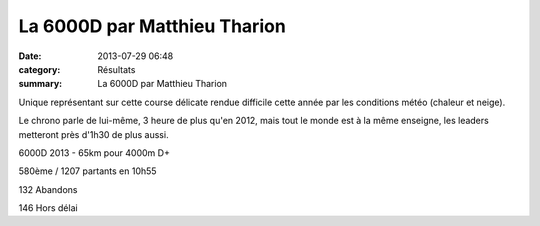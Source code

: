 La 6000D par Matthieu Tharion
=============================

:date: 2013-07-29 06:48
:category: Résultats
:summary: La 6000D par Matthieu Tharion

Unique représentant sur cette course délicate rendue difficile cette année par les conditions météo (chaleur et neige).


Le chrono parle de lui-même, 3 heure de plus qu'en 2012, mais tout le monde est à la même enseigne, les leaders metteront près d'1h30 de plus aussi.


6000D 2013 - 65km pour 4000m D+


580ème / 1207 partants en 10h55


132 Abandons


146 Hors délai

